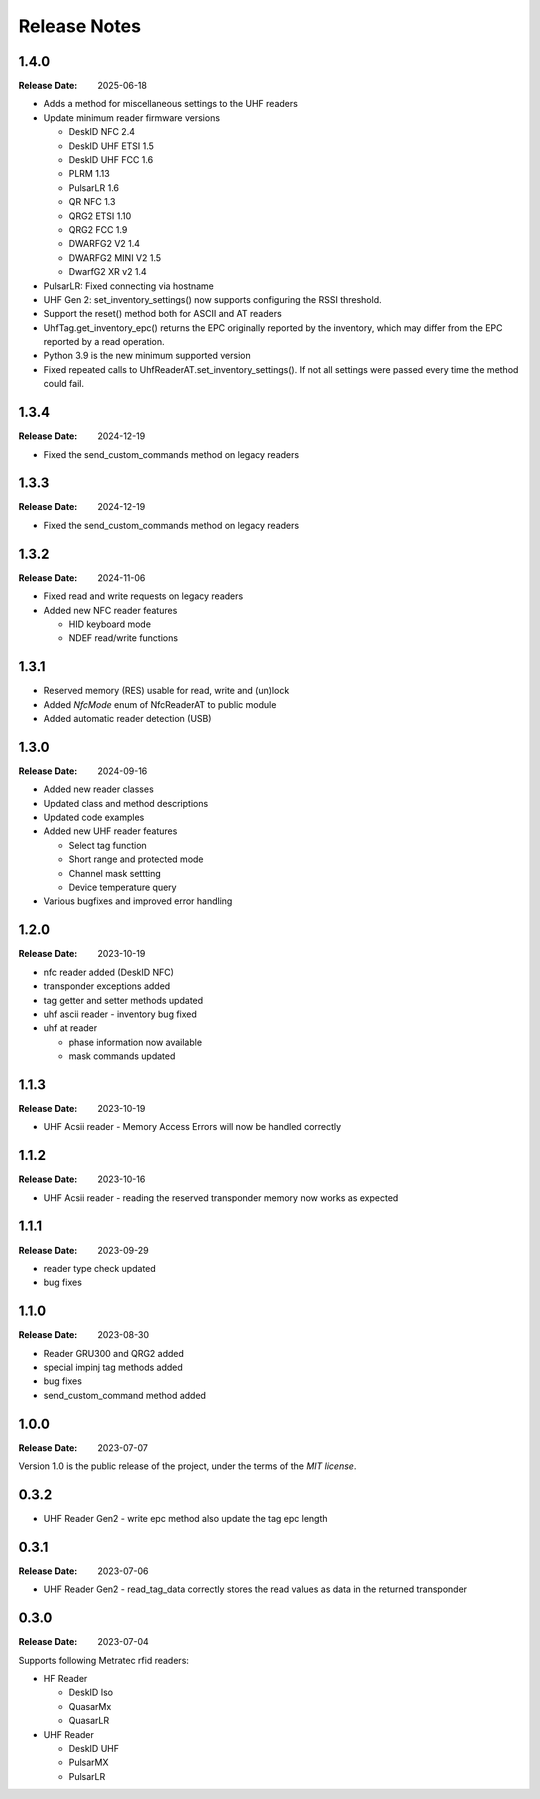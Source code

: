 .. Change log

Release Notes
#############

1.4.0
=====

:Release Date: 2025-06-18

* Adds a method for miscellaneous settings to the UHF readers
* Update minimum reader firmware versions

  * DeskID NFC 2.4
  * DeskID UHF ETSI 1.5
  * DeskID UHF FCC 1.6
  * PLRM 1.13
  * PulsarLR 1.6
  * QR NFC 1.3
  * QRG2 ETSI 1.10
  * QRG2 FCC 1.9
  * DWARFG2 V2 1.4
  * DWARFG2 MINI V2 1.5
  * DwarfG2 XR v2 1.4

* PulsarLR: Fixed connecting via hostname
* UHF Gen 2: set_inventory_settings() now supports configuring the
  RSSI threshold.
* Support the reset() method both for ASCII and AT readers
* UhfTag.get_inventory_epc() returns the EPC originally reported
  by the inventory, which may differ from the EPC reported by
  a read operation.
* Python 3.9 is the new minimum supported version
* Fixed repeated calls to UhfReaderAT.set_inventory_settings().
  If not all settings were passed every time the method could fail.

1.3.4
=====

:Release Date: 2024-12-19

* Fixed the send_custom_commands method on legacy readers

1.3.3
=====

:Release Date: 2024-12-19

* Fixed the send_custom_commands method on legacy readers

1.3.2
=====

:Release Date: 2024-11-06

* Fixed read and write requests on legacy readers
* Added new NFC reader features

  * HID keyboard mode
  * NDEF read/write functions

1.3.1
=====

* Reserved memory (RES) usable for read, write and (un)lock
* Added `NfcMode` enum of NfcReaderAT to public module
* Added automatic reader detection (USB)

1.3.0
=====

:Release Date: 2024-09-16

* Added new reader classes
* Updated class and method descriptions
* Updated code examples
* Added new UHF reader features

  * Select tag function
  * Short range and protected mode
  * Channel mask settting
  * Device temperature query

* Various bugfixes and improved error handling

1.2.0
=====

:Release Date: 2023-10-19

* nfc reader added (DeskID NFC)
* transponder exceptions added
* tag getter and setter methods updated
* uhf ascii reader - inventory bug fixed
* uhf at reader

  * phase information now available
  * mask commands updated

1.1.3
=====

:Release Date: 2023-10-19

* UHF Acsii reader - Memory Access Errors will now be handled correctly

1.1.2
=====

:Release Date: 2023-10-16

* UHF Acsii reader - reading the reserved transponder memory now works as expected

1.1.1
=====

:Release Date: 2023-09-29

* reader type check updated
* bug fixes

1.1.0
=====

:Release Date: 2023-08-30

* Reader GRU300 and QRG2 added
* special impinj tag methods added
* bug fixes
* send_custom_command method added

1.0.0
=====

:Release Date: 2023-07-07

Version 1.0 is the public release of the project, under the terms of the `MIT license`.


0.3.2
=====

* UHF Reader Gen2 - write epc method also update the tag epc length

0.3.1
=====

:Release Date: 2023-07-06

* UHF Reader Gen2 - read_tag_data correctly stores the read values as data in the returned transponder

0.3.0
=====

:Release Date: 2023-07-04

Supports following Metratec rfid readers:

* HF Reader

  * DeskID Iso

  * QuasarMx

  * QuasarLR

* UHF Reader

  * DeskID UHF

  * PulsarMX

  * PulsarLR